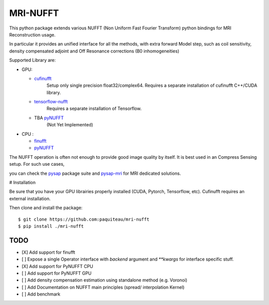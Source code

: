 =========
MRI-NUFFT
=========

This python package extends various NUFFT (Non Uniform Fast Fourier Transform) python bindings for MRI Reconstruction usage.

In particular it provides an unified interface for all the methods, with extra forward Model step, such as coil sensitivity, density compensated adjoint and Off Resonance corrections (B0 inhomogeneities)

Supported Library are:

- GPU:

  - `cufinufft <https://github.com/flatironinstitute/cufinufft/>`_
     Setup only single precision float32/complex64. Requires a separate installation of cufinufft C++/CUDA library.

  - `tensorflow-nufft <https://github.com/mrphys/tensorflow-nufft>`_
     Requires a separate installation of Tensorflow.

  - TBA `pyNUFFT <https://github.com/jyhmiinlin/pynufft>`_
     (Not Yet Implemented)

- CPU :

  - `finufft <https://github.com/flatironinstitute/finufft>`_

  - `pyNUFFT <https://github.com/jyhmiinlin/pynufft>`_

The NUFFT operation is often not enough to provide good image quality by itself. It is best used in an Compress Sensing setup. For such use cases,

you can check the `pysap <https://github.com/CEA-COSMIC/pysap/>`_ package suite and  `pysap-mri <https://github.com/CEA-COSMIC/pysap-mri>`_ for MRI dedicated solutions.

# Installation

Be sure that you have your GPU librairies properly installed (CUDA, Pytorch, Tensorflow, etc).
Cufinufft requires an external installation.

Then clone and install the package::

    $ git clone https://github.com:paquiteau/mri-nufft
    $ pip install ./mri-nufft

TODO
----

- [X] Add support for finufft
- [ ] Expose a single Operator interface with `backend` argument and `**kwargs` for interface specific stuff.
- [X] Add support for PyNUFFT CPU
- [ ] Add support for PyNUFFT GPU
- [ ] Add density compensation estimation using standalone method (e.g. Voronoi)
- [ ] Add Documentation on NUFFT main principles (spread/ interpolation Kernel)
- [ ] Add benchmark
